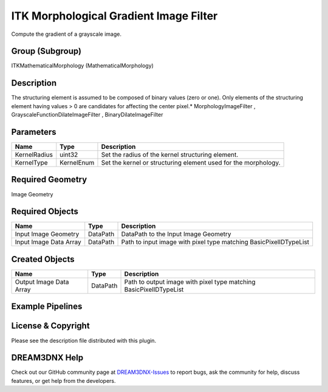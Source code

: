 =======================================
ITK Morphological Gradient Image Filter
=======================================


Compute the gradient of a grayscale image.

Group (Subgroup)
================

ITKMathematicalMorphology (MathematicalMorphology)

Description
===========

The structuring element is assumed to be composed of binary values (zero or one). Only elements of the structuring
element having values > 0 are candidates for affecting the center pixel.\* MorphologyImageFilter ,
GrayscaleFunctionDilateImageFilter , BinaryDilateImageFilter

Parameters
==========

============ ========== ==============================================================
Name         Type       Description
============ ========== ==============================================================
KernelRadius uint32     Set the radius of the kernel structuring element.
KernelType   KernelEnum Set the kernel or structuring element used for the morphology.
============ ========== ==============================================================

Required Geometry
=================

Image Geometry

Required Objects
================

====================== ======== =================================================================
Name                   Type     Description
====================== ======== =================================================================
Input Image Geometry   DataPath DataPath to the Input Image Geometry
Input Image Data Array DataPath Path to input image with pixel type matching BasicPixelIDTypeList
====================== ======== =================================================================

Created Objects
===============

======================= ======== ==================================================================
Name                    Type     Description
======================= ======== ==================================================================
Output Image Data Array DataPath Path to output image with pixel type matching BasicPixelIDTypeList
======================= ======== ==================================================================

Example Pipelines
=================

License & Copyright
===================

Please see the description file distributed with this plugin.

DREAM3DNX Help
==============

Check out our GitHub community page at `DREAM3DNX-Issues <https://github.com/BlueQuartzSoftware/DREAM3DNX-Issues>`__ to
report bugs, ask the community for help, discuss features, or get help from the developers.
